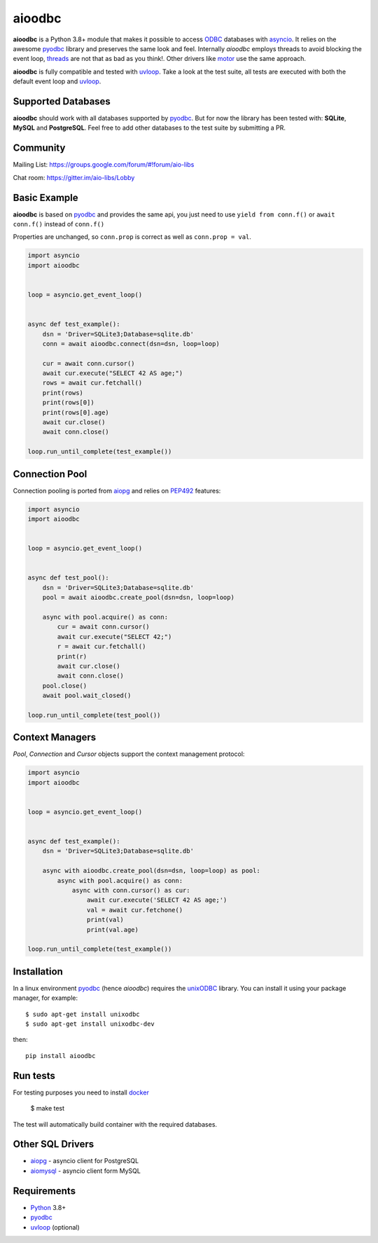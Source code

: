 aioodbc
=======
.. image:: https://github.com/numberly/aioodbc/workflows/test/badge.svg?branch=master
    :target: https://github.com/numberly/aioodbc/actions


**aioodbc** is a Python 3.8+ module that makes it possible to access ODBC_ databases
with asyncio_. It relies on the awesome pyodbc_ library and preserves the same look and
feel. Internally *aioodbc* employs threads to avoid blocking the event loop, threads_
are not that as bad as you think!. Other drivers like motor_ use the same approach.

**aioodbc** is fully compatible and tested with uvloop_. Take a look at the test
suite, all tests are executed with both the default event loop and uvloop_.

Supported Databases
-------------------

**aioodbc** should work with all databases supported by pyodbc_. But for now the
library has been tested with: **SQLite**, **MySQL** and **PostgreSQL**. Feel
free to add other databases to the test suite by submitting a PR.


Community
---------
Mailing List: https://groups.google.com/forum/#!forum/aio-libs

Chat room: https://gitter.im/aio-libs/Lobby


Basic Example
-------------

**aioodbc** is based on pyodbc_ and provides the same api, you just need
to use  ``yield from conn.f()`` or ``await conn.f()`` instead of ``conn.f()``

Properties are unchanged, so ``conn.prop`` is correct as well as
``conn.prop = val``.


.. code:: python

    import asyncio
    import aioodbc


    loop = asyncio.get_event_loop()


    async def test_example():
        dsn = 'Driver=SQLite3;Database=sqlite.db'
        conn = await aioodbc.connect(dsn=dsn, loop=loop)

        cur = await conn.cursor()
        await cur.execute("SELECT 42 AS age;")
        rows = await cur.fetchall()
        print(rows)
        print(rows[0])
        print(rows[0].age)
        await cur.close()
        await conn.close()

    loop.run_until_complete(test_example())


Connection Pool
---------------
Connection pooling is ported from aiopg_ and relies on PEP492_ features:

.. code:: python

    import asyncio
    import aioodbc


    loop = asyncio.get_event_loop()


    async def test_pool():
        dsn = 'Driver=SQLite3;Database=sqlite.db'
        pool = await aioodbc.create_pool(dsn=dsn, loop=loop)

        async with pool.acquire() as conn:
            cur = await conn.cursor()
            await cur.execute("SELECT 42;")
            r = await cur.fetchall()
            print(r)
            await cur.close()
            await conn.close()
        pool.close()
        await pool.wait_closed()

    loop.run_until_complete(test_pool())


Context Managers
----------------
`Pool`, `Connection` and `Cursor` objects support the context management
protocol:

.. code:: python

    import asyncio
    import aioodbc


    loop = asyncio.get_event_loop()


    async def test_example():
        dsn = 'Driver=SQLite3;Database=sqlite.db'

        async with aioodbc.create_pool(dsn=dsn, loop=loop) as pool:
            async with pool.acquire() as conn:
                async with conn.cursor() as cur:
                    await cur.execute('SELECT 42 AS age;')
                    val = await cur.fetchone()
                    print(val)
                    print(val.age)

    loop.run_until_complete(test_example())


Installation
------------

In a linux environment pyodbc_ (hence *aioodbc*) requires the unixODBC_ library.
You can install it using your package manager, for example::

      $ sudo apt-get install unixodbc
      $ sudo apt-get install unixodbc-dev

then::

   pip install aioodbc


Run tests
---------

For testing purposes you need to install docker_

    $ make test

The test will automatically build container with
the required databases.

Other SQL Drivers
-----------------

* aiopg_ - asyncio client for PostgreSQL
* aiomysql_ - asyncio client form MySQL


Requirements
------------

* Python_ 3.8+
* pyodbc_
* uvloop_ (optional)


.. _Python: https://www.python.org
.. _asyncio: http://docs.python.org/3.4/library/asyncio.html
.. _pyodbc: https://github.com/mkleehammer/pyodbc
.. _uvloop: https://github.com/MagicStack/uvloop
.. _ODBC: https://en.wikipedia.org/wiki/Open_Database_Connectivity
.. _aiopg: https://github.com/aio-libs/aiopg
.. _aiomysql: https://github.com/aio-libs/aiomysql
.. _PEP492: https://www.python.org/dev/peps/pep-0492/
.. _unixODBC: http://www.unixodbc.org/
.. _threads: http://techspot.zzzeek.org/2015/02/15/asynchronous-python-and-databases/
.. _docker: https://docs.docker.com/engine/installation/
.. _motor: https://emptysqua.re/blog/motor-0-7-beta/
